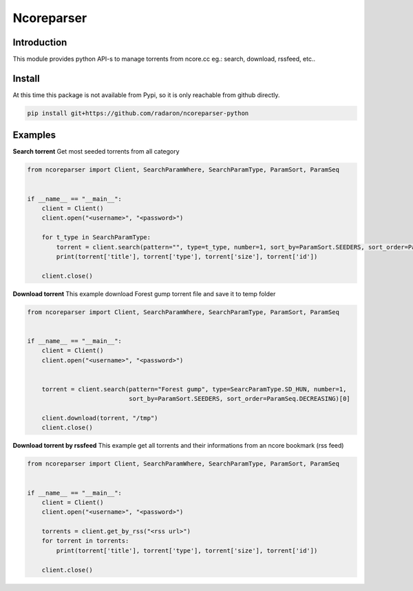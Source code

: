 ***********
Ncoreparser
***********

Introduction
############

This module provides python API-s to manage torrents from ncore.cc eg.: search, download, rssfeed, etc..


Install
#######

At this time this package is not available from Pypi, so it is only reachable from github directly.

.. code-block:: bash

   pip install git+https://github.com/radaron/ncoreparser-python

Examples
########


**Search torrent**
Get most seeded torrents from all category

.. code-block:: python

    from ncoreparser import Client, SearchParamWhere, SearchParamType, ParamSort, ParamSeq


    if __name__ == "__main__":
        client = Client()
        client.open("<username>", "<password>")
    
        for t_type in SearchParamType:
            torrent = client.search(pattern="", type=t_type, number=1, sort_by=ParamSort.SEEDERS, sort_order=ParamSeq.DECREASING)[0]
            print(torrent['title'], torrent['type'], torrent['size'], torrent['id'])

        client.close()

**Download torrent**
This example download Forest gump torrent file and save it to temp folder

.. code-block:: python

    from ncoreparser import Client, SearchParamWhere, SearchParamType, ParamSort, ParamSeq


    if __name__ == "__main__":
        client = Client()
        client.open("<username>", "<password>")
    
        
        torrent = client.search(pattern="Forest gump", type=SearcParamType.SD_HUN, number=1, 
                                sort_by=ParamSort.SEEDERS, sort_order=ParamSeq.DECREASING)[0]
        
        client.download(torrent, "/tmp")
        client.close()

**Download torrent by rssfeed**
This example get all torrents and their informations from an ncore bookmark (rss feed)

.. code-block:: python

    from ncoreparser import Client, SearchParamWhere, SearchParamType, ParamSort, ParamSeq


    if __name__ == "__main__":
        client = Client()
        client.open("<username>", "<password>")

        torrents = client.get_by_rss("<rss url>")
        for torrent in torrents:
            print(torrent['title'], torrent['type'], torrent['size'], torrent['id'])

        client.close()
